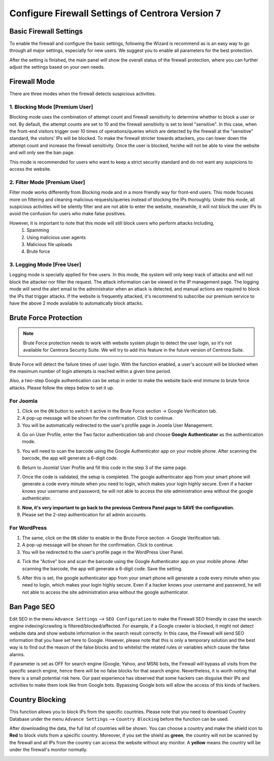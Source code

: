 Configure Firewall Settings of Centrora Version 7
****************************

Basic Firewall Settings
-------------------------

To enable the firewall and configure the basic settings, following the Wizard is recommend as is an easy way to go through all major settings, especially for new users. We suggest you to enable all parameters for the best protection.

.. image:: https://cdn.protect-website.co/centrora_web/images/Tutorials/330_Firewall_Wizard.jpg

After the setting is finished, the main panel will show the overall status of the firewall protection, where you can further adjust the settings based on your own needs.

.. image:: https://cdn.protect-website.co/centrora_web/images/Tutorials/330_Firewall_Control_Panel.jpg

Firewall Mode
--------------------------

There are three modes when the firewall detects suspicious activities.

1. Blocking Mode [Premium User]
^^^^^^^^^^^^^^^^^^^^^^^^^^^^^^^^^^^^^^^^^^^^

Blocking mode uses the combination of attempt count and firewall sensitivity to determine whether to block a user or not. By default, the attempt counts are set to 10 and the firewall sensitivity is set to level "sensitive". In this case, when the front-end visitors trigger over 10 times of operations/queries which are detected by the firewall at the "sensitive" standard, the visitors' IPs will be blocked. To make the firewall stricter towards attackers, you can lower down the attempt count and increase the firewall sensitivity. Once the user is blocked, he/she will not be able to view the website and will only see the ban page.

This mode is recommended for users who want to keep a strict security standard and do not want any suspicions to access the website.

2. Filter Mode [Premium User]
^^^^^^^^^^^^^^^^^^^^^^^^^^^^^^^^^^^^^^^^^^^^^

Filter mode works differently from Blocking mode and in a more friendly way for front-end users. This mode focuses more on filtering and cleaning malicious requests/queries instead of blocking the IPs thoroughly. Under this mode, all suspicious activities will be silently filter and are not able to enter the website, meanwhile, it will not block the user IPs to avoid the confusion for users who make false positives.

However, it is important to note that this mode will still block users who perform attacks including,
  1.	Spamming
  2.	Using malicious user agents
  3.	Malicious file uploads
  4.	Brute force

3. Logging Mode [Free User]
^^^^^^^^^^^^^^^^^^^^^^^^^^^^^^^^^^^^^^^^^^^^^^^^^^^

Logging mode is specially applied for free users. In this mode, the system will only keep track of attacks and will not block the attacker nor filter the request. The attack information can be viewed in the IP management page. The logging mode will send the alert email to the administrator when an attack is detected, and manual actions are required to block the IPs that trigger attacks. If the website is frequently attacked, it's recommend to subscribe our premium service to have the above 2 mode available to automatically block attacks.

Brute Force Protection
--------------------------------------------------------------

.. note:: Brute Force protection needs to work with website system plugin to detect the user login, so it's not available for Centrora Security Suite. We will try to add this feature in the future version of Centrora Suite.

Brute Force will detect the failure times of user login. With the function enabled, a user's account will be blocked when the maximum number of login attempts is reached within a given time period.

Also, a two-step Google authentication can be setup in order to make the website back-end immune to brute force attacks. Please follow the steps below to set it up.

For Joomla
^^^^^^^^^^^^^^^^^^^^^^^^^^^^^^^^^^^

1. Click on the ``ON`` button to switch it active in the Brute Force section -> Google Verification tab.
2. A pop-up message will be shown for the confirmation. Click to continue.
3. You will be automatically redirected to the user's profile page in Joomla User Management.

.. image:: https://cdn.protect-website.co/centrora_web/images/Tutorials/331_Firewall_2_Step_Joomla_User.jpg

4. Go on User Profile, enter the Two factor authentication tab and choose **Google Authenticator** as the authentication mode.

.. image:: https://cdn.protect-website.co/centrora_web/images/Tutorials/332_Firewall_2_Step_Joomla_User_Profile.jpg

5. You will need to scan the barcode using the Google Authenticator app on your mobile phone. After scanning the barcode, the app will generate a 6-digit code.

.. image:: https://cdn.protect-website.co/centrora_web/images/Tutorials/333_Firewall_2_Step_Joomla_Authentication_Code.jpg

6. Return to Joomla! User Profile and fill this code in the step 3 of the same page.

.. image:: https://cdn.protect-website.co/centrora_web/images/Tutorials334_Firewall_2_Step_Joomla_Fill_Code.jpg

7. Once the code is validated, the setup is completed. The google authenticator app from your smart phone will generate a code every minute when you need to login, which makes your login highly secure. Even if a hacker knows your username and password, he will not able to access the site administration area without the google authenticator.

.. image:: https://cdn.protect-website.co/centrora_web/images/Tutorials/335_Firewall_2_Step_Joomla_Login.jpg

8. **Now, it's very important to go back to the previous Centrora Panel page to SAVE the configuration.**

9. Please set the 2-step authentication for all admin accounts.

For WordPress
^^^^^^^^^^^^^^^^^^^^^^^^^^^^^^^^^^^^^^^^^^^^^^^^^^^

1. The same, click on the ``ON`` slider to enable in the Brute Force section -> Google Verification tab.
2. A pop-up message will be shown for the confirmation. Click to continue.
3. You will be redirected to the user's profile page in the WordPress User Panel.

.. image:: https://cdn.protect-website.co/centrora_web/images/Tutorials/336_Firewall_2_Step_WP_User.jpg

4. Tick the "Active" box and scan the barcode using the Google Authenticator app on your mobile phone. After scanning the barcode, the app will generate a 6-digit code. Save the setting.

.. image:: https://cdn.protect-website.co/centrora_web/images/Tutorials/333_Firewall_2_Step_Joomla_Authentication_Code.jpg

5. After this is set, the google authenticator app from your smart phone will generate a code every minute when you need to login, which makes your login highly secure. Even if a hacker knows your username and password, he will not able to access the site administration area without the google authenticator.

.. image:: https://cdn.protect-website.co/centrora_web/images/Tutorials/337_Firewall_2_Step_WP_Login.jpg


Ban Page SEO
-------------------

Edit SEO in the menu ``Advance Settings`` --> ``SEO Configuration`` to make the Firewall SEO friendly in case the search engine indexing/crawling is filtered/blocked/affected. For example, if a Google crawler is blocked, it might not detect website data and show website information in the search result correctly. In this case, the Firewall will send SEO information that you have set here to Google. However, please note that this is only a temporary solution and the best way is to find out the reason of the false blocks and to whitelist the related rules or variables which cause the false alarms.

.. image:: https://cdn.protect-website.co/centrora_web/images/Tutorials/338_Firewall_SEO.jpg

If parameter is set as OFF for search engine (Google, Yahoo, and MSN) bots, the Firewall will bypass all visits from the specific search engine, hence there will be no false blocks for that search engine. Nevertheless, it is worth noting that there is a small potential risk here. Our past experience has observed that some hackers can disguise their IPs and activities to make them look like from Google bots. Bypassing Google bots will allow the access of this kinds of hackers.

Country Blocking
-------------------

This function allows you to block IPs from the specific countries. Please note that you need to download Country Database under the menu ``Advance Settings`` --> ``Country Blocking`` before the function can be used.

.. image:: https://cdn.protect-website.co/centrora_web/images/Tutorials/339_Firewall_Download_Country_Date.jpg

After downloading the data, the full list of countries will be shown. You can choose a country and make the shield icon to **Red** to block visits from a specific country. Moreover, if you set the shield as **green**, the country will not be scanned by the firewall and all IPs from the country can access the website without any monitor. A **yellow** means the country will be under the firewall's monitor normally.

.. image:: https://cdn.protect-website.co/centrora_web/images/Tutorials/340_Firewall_Country_List.jpg

